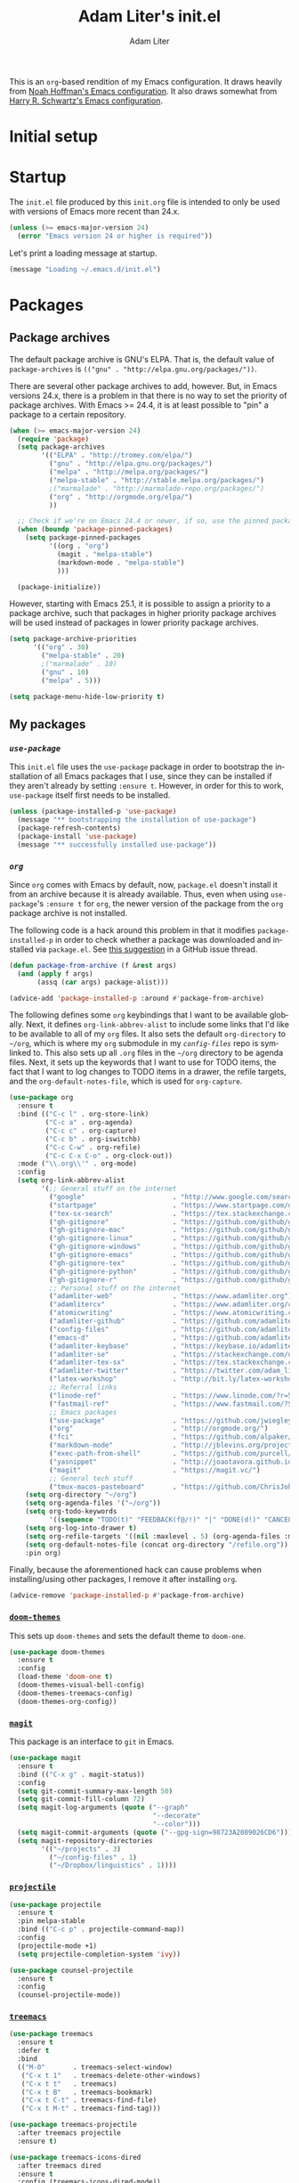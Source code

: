 #+TITLE: Adam Liter's init.el
#+AUTHOR: Adam Liter
#+EMAIL: emacs@adamliter.org

#+LANGUAGE: en
#+PROPERTY: header-args:emacs-lisp :tangle init.el :padline no
#+PROPERTY: header-args:sh :eval no :exports code

This is an =org=-based rendition of my Emacs configuration. It draws
heavily from [[http://nhoffman.github.io/.emacs.d/][Noah Hoffman's Emacs configuration]]. It also draws somewhat
from [[https://github.com/hrs/dotfiles/][Harry R. Schwartz's Emacs configuration]].

#+TOC: headlines 1

* Initial setup
* Startup

The =init.el= file produced by this =init.org= file is intended to only
be used with versions of Emacs more recent than 24.x.

#+BEGIN_SRC emacs-lisp
  (unless (>= emacs-major-version 24)
    (error "Emacs version 24 or higher is required"))
#+END_SRC

Let's print a loading message at startup.

#+BEGIN_SRC emacs-lisp
  (message "Loading ~/.emacs.d/init.el")
#+END_SRC

* Packages

** Package archives

The default package archive is GNU's ELPA. That is, the default value of
~package-archives~ is ~(("gnu" . "http://elpa.gnu.org/packages/"))~.

There are several other package archives to add, however. But, in Emacs
versions 24.x, there is a problem in that there is no way to set the
priority of package archives. With Emacs >= 24.4, it is at least
possible to "pin" a package to a certain repository.

#+BEGIN_SRC emacs-lisp
  (when (>= emacs-major-version 24)
    (require 'package)
    (setq package-archives
          '(("ELPA" . "http://tromey.com/elpa/")
            ("gnu" . "http://elpa.gnu.org/packages/")
            ("melpa" . "http://melpa.org/packages/")
            ("melpa-stable" . "http://stable.melpa.org/packages/")
            ;("marmalade" . "http://marmalade-repo.org/packages/")
            ("org" . "http://orgmode.org/elpa/")
            ))

    ;; Check if we're on Emacs 24.4 or newer, if so, use the pinned package feature
    (when (boundp 'package-pinned-packages)
      (setq package-pinned-packages
            '((org . "org")
              (magit . "melpa-stable")
              (markdown-mode . "melpa-stable")
              )))

    (package-initialize))
#+END_SRC

However, starting with Emacs 25.1, it is possible to assign a priority
to a package archive, such that packages in higher priority package
archives will be used instead of packages in lower priority package
archives.

#+BEGIN_SRC emacs-lisp
  (setq package-archive-priorities
        '(("org" . 30)
          ("melpa-stable" . 20)
          ;("marmalade" . 10)
          ("gnu" . 10)
          ("melpa" . 5)))

  (setq package-menu-hide-low-priority t)
#+END_SRC

** My packages
*** [[use-package][=use-package=]]

This =init.el= file uses the =use-package= package in order to bootstrap
the installation of all Emacs packages that I use, since they can be
installed if they aren't already by setting ~:ensure t~. However, in
order for this to work, =use-package= itself first needs to be
installed.

#+BEGIN_SRC emacs-lisp
  (unless (package-installed-p 'use-package)
    (message "** bootstrapping the installation of use-package")
    (package-refresh-contents)
    (package-install 'use-package)
    (message "** successfully installed use-package"))
#+END_SRC

*** [[org][=org=]]

Since =org= comes with Emacs by default, now, =package.el= doesn't
install it from an archive because it is already available. Thus, even
when using =use-package='s ~:ensure t~ for =org=, the newer version of
the package from the =org= package archive is not installed.

The following code is a hack around this problem in that it modifies
~package-installed-p~ in order to check whether a package was downloaded
and installed via =package.el=. See [[use-package:/issues/319#issuecomment-185979556][this suggestion]] in a GitHub issue
thread.

#+BEGIN_SRC emacs-lisp
  (defun package-from-archive (f &rest args)
    (and (apply f args)
         (assq (car args) package-alist)))

  (advice-add 'package-installed-p :around #'package-from-archive)
#+END_SRC

The following defines some =org= keybindings that I want to be available
globally. Next, it defines ~org-link-abbrev-alist~ to include some links
that I'd like to be available to all of my =org= files. It also sets the
default ~org-directory~ to =~/org=, which is where my =org= submodule in
my [[config-files][=config-files=]] repo is symlinked to. This also sets up all =.org=
files in the =~/org= directory to be agenda files. Next, it sets up the
keywords that I want to use for TODO items, the fact that I want to log
changes to TODO items in a drawer, the refile targets, and the
~org-default-notes-file~, which is used for ~org-capture~.

#+BEGIN_SRC emacs-lisp
  (use-package org
    :ensure t
    :bind (("C-c l" . org-store-link)
           ("C-c a" . org-agenda)
           ("C-c c" . org-capture)
           ("C-c b" . org-iswitchb)
           ("C-c C-w" . org-refile)
           ("C-c C-x C-o" . org-clock-out))
    :mode ("\\.org\\'" . org-mode)
    :config
    (setq org-link-abbrev-alist
          '(;; General stuff on the internet
            ("google"                      . "http://www.google.com/search?q=")
            ("startpage"                   . "https://www.startpage.com/do/search?query=")
            ("tex-sx-search"               . "https://tex.stackexchange.com/search?q=")
            ("gh-gitignore"                . "https://github.com/github/gitignore")
            ("gh-gitignore-mac"            . "https://github.com/github/gitignore/blob/master/Global/macOS.gitignore")
            ("gh-gitignore-linux"          . "https://github.com/github/gitignore/blob/master/Global/Linux.gitignore")
            ("gh-gitignore-windows"        . "https://github.com/github/gitignore/blob/master/Global/Windows.gitignore")
            ("gh-gitignore-emacs"          . "https://github.com/github/gitignore/blob/master/Global/Emacs.gitignore")
            ("gh-gitignore-tex"            . "https://github.com/github/gitignore/blob/master/TeX.gitignore")
            ("gh-gitignore-python"         . "https://github.com/github/gitignore/blob/master/Python.gitignore")
            ("gh-gitignore-r"              . "https://github.com/github/gitignore/blob/master/R.gitignore")
            ;; Personal stuff on the internet
            ("adamliter-web"               . "https://www.adamliter.org")
            ("adamlitercv"                 . "https://www.adamliter.org/content/adamlitercv.pdf")
            ("atomicwriting"               . "https://www.atomicwriting.com")
            ("adamliter-github"            . "https://github.com/adamliter")
            ("config-files"                . "https://github.com/adamliter/config-files")
            ("emacs-d"                     . "https://github.com/adamliter/emacs.d")
            ("adamliter-keybase"           . "https://keybase.io/adamliter")
            ("adamliter-se"                . "https://stackexchange.com/users/2978319/adam-liter?tab=accounts")
            ("adamliter-tex-sx"            . "https://tex.stackexchange.com/users/32888/adam-liter")
            ("adamliter-twitter"           . "https://twitter.com/adam_liter")
            ("latex-workshop"              . "http://bit.ly/latex-workshop")
            ;; Referral links
            ("linode-ref"                  . "https://www.linode.com/?r=54ae7f8d79dc2dcea5d7778008242b6be864a8cf")
            ("fastmail-ref"                . "https://www.fastmail.com/?STKI=15818913")
            ;; Emacs packages
            ("use-package"                 . "https://github.com/jwiegley/use-package")
            ("org"                         . "http://orgmode.org/")
            ("fci"                         . "https://github.com/alpaker/Fill-Column-Indicator")
            ("markdown-mode"               . "http://jblevins.org/projects/markdown-mode/")
            ("exec-path-from-shell"        . "https://github.com/purcell/exec-path-from-shell")
            ("yasnippet"                   . "http://joaotavora.github.io/yasnippet/")
            ("magit"                       . "https://magit.vc/")
            ;; General tech stuff
            ("tmux-macos-pasteboard"       . "https://github.com/ChrisJohnsen/tmux-MacOSX-pasteboard")))
      (setq org-directory "~/org")
      (setq org-agenda-files '("~/org"))
      (setq org-todo-keywords
            '((sequence "TODO(t)" "FEEDBACK(f@/!)" "|" "DONE(d!)" "CANCELED(c@)")))
      (setq org-log-into-drawer t)
      (setq org-refile-targets '((nil :maxlevel . 5) (org-agenda-files :maxlevel . 5)))
      (setq org-default-notes-file (concat org-directory "/refile.org"))
      :pin org)
#+END_SRC

Finally, because the aforementioned hack can cause problems when
installing/using other packages, I remove it after installing =org=.

#+BEGIN_SRC emacs-lisp
  (advice-remove 'package-installed-p #'package-from-archive)
#+END_SRC

*** [[https://github.com/hlissner/emacs-doom-themes][=doom-themes=]]

This sets up =doom-themes= and sets the default theme to =doom-one=.

#+BEGIN_SRC emacs-lisp
  (use-package doom-themes
    :ensure t
    :config
    (load-theme 'doom-one t)
    (doom-themes-visual-bell-config)
    (doom-themes-treemacs-config)
    (doom-themes-org-config))
#+END_SRC

*** [[https://magit.vc/][=magit=]]

This package is an interface to =git= in Emacs.

#+BEGIN_SRC emacs-lisp
  (use-package magit
    :ensure t
    :bind (("C-x g" . magit-status))
    :config
    (setq git-commit-summary-max-length 50)
    (setq git-commit-fill-column 72)
    (setq magit-log-arguments (quote ("--graph"
                                      "--decorate"
                                      "--color")))
    (setq magit-commit-arguments (quote ("--gpg-sign=98723A2089026CD6")))
    (setq magit-repository-directories
          '(("~/projects" . 3)
            ("~/config-files" . 1)
            ("~/Dropbox/linguistics" . 1))))
#+END_SRC

*** [[https://github.com/bbatsov/projectile][=projectile=]]

#+BEGIN_SRC emacs-lisp
    (use-package projectile
      :ensure t
      :pin melpa-stable
      :bind (("C-c p" . projectile-command-map))
      :config
      (projectile-mode +1)
      (setq projectile-completion-system 'ivy))

    (use-package counsel-projectile
      :ensure t
      :config
      (counsel-projectile-mode))
#+END_SRC

*** [[https://github.com/Alexander-Miller/treemacs][=treemacs=]]

#+BEGIN_SRC emacs-lisp
  (use-package treemacs
    :ensure t
    :defer t
    :bind
    (("M-0"       . treemacs-select-window)
     ("C-x t 1"   . treemacs-delete-other-windows)
     ("C-x t t"   . treemacs)
     ("C-x t B"   . treemacs-bookmark)
     ("C-x t C-t" . treemacs-find-file)
     ("C-x t M-t" . treemacs-find-tag)))

  (use-package treemacs-projectile
    :after treemacs projectile
    :ensure t)

  (use-package treemacs-icons-dired
    :after treemacs dired
    :ensure t
    :config (treemacs-icons-dired-mode))

  (use-package treemacs-magit
    :after treemacs magit
    :ensure t)
#+END_SRC

*** [[https://github.com/justbur/emacs-which-key][=which-key=]]

This package shows you possible keybinding continuations after a delay,
which is useful in case you forget keybindings.

#+BEGIN_SRC emacs-lisp
  (use-package which-key
    :ensure t
    :config
    (which-key-mode))
#+END_SRC

*** =ibuffer=

This sets up ~ibuffer~ as a replacement for ~list-buffers~. Buffers will
be sorted by major mode in the ibuffer window (though I prefer to have
things sorted by version control project; see =ibuffer-vc=
below). Moreover, setting ~ibuffer-expert~ to ~t~ will prevent prompting
for deletion of an unmodified buffer. This setup also prevents the
display of empty filter groups, and, finally, it displays file sizes in
a human readable format.

#+BEGIN_SRC emacs-lisp
  (use-package ibuffer
    :ensure t
    :bind (([remap list-buffers] . ibuffer))
    :config
    (setq ibuffer-default-sorting-mode 'major-mode)
    (setq ibuffer-expert t)
    (setq ibuffer-show-empty-filter-groups nil)
    (define-ibuffer-column size-h
      (:name "Size" :inline t)
      (cond
       ((> (buffer-size) 1000000) (format "%7.1fM" (/ (buffer-size) 1000000.0)))
       ((> (buffer-size) 100000) (format "%7.0fk" (/ (buffer-size) 1000.0)))
       ((> (buffer-size) 1000) (format "%7.1fk" (/ (buffer-size) 1000.0)))
       (t (format "%8d" (buffer-size)))))
    (setq ibuffer-formats
          '((mark modified read-only " "
                  (name 18 18 :left :elide)
                  " "
                  (size-h 9 -1 :right)
                  " "
                  (mode 16 16 :left :elide)
                  " "
                  filename-and-process))))

#+END_SRC

*** [[https://github.com/purcell/ibuffer-vc][=ibuffer-vc=]]

This extends =ibuffer= to allow the files to be grouped according to
their version control parent root.

#+BEGIN_SRC emacs-lisp
  (use-package ibuffer-vc
    :ensure t
    :config
    (add-hook 'ibuffer-hook
              (lambda ()
                (ibuffer-vc-set-filter-groups-by-vc-root)
                (unless (eq ibuffer-sorting-mode 'alphabetic)
                  (ibuffer-do-sort-by-alphabetic)))))

#+END_SRC

*** [[https://github.com/abo-abo/ace-window][=ace-window=]]

This sets up =ace-window= as a replacement for ~other-window~. I've also
set a larger font size for the ~aw-keys~ that get displayed in each
window. Finally, there is a bug in the MELPA Stable version of this
package at the time of updating this file (2018-08-03, version 0.9.0),
so I've pinned this package to MELPA for the time being, since the bug
does not exist in that version of this package.

#+BEGIN_SRC emacs-lisp
  (use-package ace-window
    :ensure t
    :bind (([remap other-window] . ace-window))
    :config
    (custom-set-faces
     '(aw-leading-char-face
       ((t (:inherit ace-jump-face-foreground :height 3.0)))))
    :pin melpa)
#+END_SRC

*** [[https://github.com/abo-abo/swiper][=ivy=]]

This installs =ivy=, which is a completion framework that basically
replaces =ido=. Enabling =ivy-mode= sets up =ivy= completion for file
and buffer names.

Moreover, setting =ivy-use-virtual-buffers= to something that is non nil
will include virtual buffers in the completion list.

=ivy-count-format= specifies how the number of candidates and the
current candidate are displayed.

Setting =ivy-wrap= to true causes =C-n= and =C-p= to wrap
around when cycling through candidates.

Finally, I've bound =C-c C-r= to =ivy-resume=, which will resume the
last =ivy= completion session, which is useful if you accidentally close
it.

#+BEGIN_SRC emacs-lisp
  (use-package ivy
    :ensure t
    :bind (("C-c C-r" . ivy-resume))
    :config
    (ivy-mode t)
    (setq ivy-use-virtual-buffers t)
    (setq ivy-count-format "(%d/%d) ")
    (setq ivy-wrap t))
#+END_SRC

*** [[https://github.com/abo-abo/swiper][=counsel=]]

This sets up =counsel=, which provides versions of many common Emacs
commands that use =ivy=. Enabling =counsel-mode= sets up the default
keybindings for all of the =counsel= replacement commands.

#+BEGIN_SRC emacs-lisp
  (use-package counsel
    :ensure t
    :config
    (counsel-mode t))
#+END_SRC

*** [[https://github.com/abo-abo/swiper][=swiper=]]

This sets up =swiper=, which is an alternative to =isearch=.

#+BEGIN_SRC emacs-lisp
  (use-package swiper
    :ensure t
    :bind (("C-s" . swiper)))
#+END_SRC

*** [[exec-path-from-shell][=exec-path-from-shell=]]

Get ~$MANPATH~, ~$PATH~, ~$GEM_HOME~, ~$GEM_PATH~, and exec-path from
the shell (but only in macOS).

#+BEGIN_SRC emacs-lisp
  (use-package exec-path-from-shell
    :ensure t
    :if (memq window-system '(mac ns))
    :config
    (setq exec-path-from-shell-variables '("PATH" "MANPATH" "GEM_HOME" "GEM_PATH"))
    (exec-path-from-shell-initialize))
#+END_SRC

*** [[https://www.emacswiki.org/emacs/MultiTerm][=multi-term=]]

This installs the package =multi-term= for better management of shell
sessions inside of Emacs buffers.

#+BEGIN_SRC emacs-lisp
  (use-package multi-term
    :ensure t)
#+END_SRC

*** [[https://github.com/dieggsy/eterm-256color][=eterm-256color=]]

This installs the package =eterm-256color= for support of escaped color
sequences in shells run inside of Emacs buffers.

#+BEGIN_SRC emacs-lisp
  (use-package eterm-256color
    :ensure t
    :config
    (add-hook 'term-mode-hook #'eterm-256color-mode))
#+END_SRC

*** [[https://github.com/domtronn/all-the-icons.el][=all-the-icons=]]

This sets up the =all-the-icons= package, which can be used by the
=doom-themes= package to set up =treemacs=.

#+BEGIN_SRC emacs-lisp
  (use-package all-the-icons
    :ensure t)
#+END_SRC

*** [[https://github.com/TheBB/spaceline][=spaceline=]]

This installs =spaceline=

#+BEGIN_SRC emacs-lisp
  (use-package spaceline
    :ensure t
    )

  (use-package spaceline-config
    :ensure spaceline
    :config
    (spaceline-emacs-theme))
#+END_SRC

*** [[fci][=fill-column-indicator=]]

I use =Fill-Column-Indicator= to help wrap my writing and code at
appropriate points. I'd also like to enable the column rule by default
in ~markdown-mode~. I don't enable it by default for =org= because the
column rule causes problems for =org= commands like ~M-<RET>~
(~org-insert-heading~) when run in the context of a list item. I'm not
entirely sure what the problem is, but it causes the point to end up at
the end of the line, after the column rule.

#+BEGIN_SRC emacs-lisp
  (use-package fill-column-indicator
    :ensure t
    :config
    (setq-default fill-column 72)
    (add-hook 'markdown-mode-hook 'fci-mode))
#+END_SRC

*** [[markdown-mode][=markdown-mode=]]

I use =markdown-mode= for editing files that end in =.md=, =.mdown=, or
=.markdown=. Moreover, =gfm-mode= (another major mode provided by this
package) is used for editing files called =README.md= in particular,
which is generally the default name for a README file in a GitHub repo.

Setting the ~markdown-command~ to ~multimarkdown~ uses [[http://fletcherpenney.net/multimarkdown/][~multimarkdown~]]
to export the Markdown file to HTML, PDF, /etc./.

#+BEGIN_SRC emacs-lisp
  (use-package markdown-mode
    :ensure t
    :commands (markdown-mode gfm-mode)
    :mode (("README\\.md\\'" . gfm-mode)
           ("\\.md\\'" . markdown-mode)
           ("\\.mdown\\'" . markdown-mode)
           ("\\.markdown\\'" . markdown-mode))
    :init
    (setq markdown-command "multimarkdown"))
#+END_SRC

*** [[https://www.gnu.org/software/auctex/][=auctex=]]

This sets up AUCTeX for editing LaTeX documents. Note that the
distributed package is called AUCTeX, but the package that you actually
need to load is just called "tex". Thus, the loaded package is just
=tex=, but we can set AUCTeX as the ~:ensure~ value to make sure that it
is isntalled.

~TeX-auto-save~ automatically saves the file in the buffer, and then
~TeX-parse-self~ parsing the (saved) file so that the mode can provide
macro and compleition information, based on the packages you're using.

Setting ~TeX-master~ to ~nil~ will prompt for setting the master file,
which is the root file that will be used when compiling the document, if
you're using ~\include~ or ~\input~, for example.

The next two configuration options set up AUCTeX to use =pdf-tools=. See
[[https://emacs.stackexchange.com/a/19475/122][here]], [[https://emacs.stackexchange.com/a/21764/122][here]], and [[https://emacs.stackexchange.com/a/23853/122][here]] for more information (the second and third links
are about also setting ~TeX-view-program-list~, which I had to set in
addition to ~TeX-view-program-selection~ in order to get this to work);
moreover, see [[https://emacs.stackexchange.com/a/22591/122][here]] for installing =pdf-tools= on macOS.

The next configuration bit sets up AUCTeX to also be able to use [[https://github.com/cereda/arara][arara]].

And, finally, setting ~TeX-fold-mode~ to non nil enables the ability to
fold stuff; moreover, setting it as part of the ~'TeX-mode-hook~ means
that it will be available in all AUCTeX modes, since this (along with
~text-mode-hook~) is run by each of the special AUCTeX mode hooks.

#+BEGIN_SRC emacs-lisp
  (use-package tex
    :ensure auctex
    :mode ("\\.tex\\'" . TeX-latex-mode)
    :config
    (setq TeX-auto-save t)
    (setq TeX-parse-self t)
    (setq-default TeX-master nil)
    (setq TeX-view-program-list '(("PDF Tools" TeX-pdf-tools-sync-view)))
    (setq TeX-view-program-selection '((output-pdf "PDF Tools")))
    (setq TeX-source-correlate-start-server t)
    (add-hook 'TeX-after-compilation-finished-functions
              #'TeX-revert-document-buffer)
    (add-to-list
     'TeX-command-list
     '("Arara"
       "arara %s"
       TeX-run-command
       nil                       ; ask for confirmation
       t                         ; active in all modes
       :help "Run Arara"))
    (add-to-list
     'TeX-command-list
     '("XeLaTeX"
       "xelatex --file-line-error %s"
       TeX-run-command
       nil
       t
       :help "Run XeLaTeX"))
    (add-to-list
      'TeX-command-list
      '("LuaLaTeX"
        "lualatex --file-line-error %s"
        TeX-run-command
        nil
        t
        :help "Run LuaLaTeX"))
    (add-hook 'TeX-mode-hook (lambda ()
                               (TeX-fold-mode 1))))
#+END_SRC

*** [[https://www.gnu.org/software/auctex/reftex.html][=reftex=]]

This sets up and installs RefTeX for use with AUCTeX.

#+BEGIN_SRC emacs-lisp
  (use-package reftex
    :after tex
    :config
    (setq reftex-plug-into-AUCTeX t))
#+END_SRC

*** [[https://github.com/politza/pdf-tools/][=pdf-tools=]]

If on macOS, =epdfinfo= needs to be installed, which can be done with
~brew tap dunn/emacs && brew install pdf-tools~ (see [[https://emacs.stackexchange.com/a/22591/122][here]]).

This then sets up =pdf-tools= and also disables the display of line
numbers in buffers for PDFs.

#+BEGIN_SRC emacs-lisp
  (use-package pdf-tools
    :ensure t
    :config
    (pdf-tools-install)
    (setq pdf-info-epdfinfo-program "/usr/local/bin/epdfinfo")
    (add-hook 'pdf-view-mode-hook
              (lambda ()
                (display-line-numbers-mode -1))))
#+END_SRC

*** [[yasnippet][=YASnippet=]]

This sets up =yasnippet=. ~:demand t~ ensures it is loaded at startup,
and the ~after-save-hook~ reloads all snippets after saving a snippet
file.

#+BEGIN_SRC emacs-lisp
  (use-package yasnippet
    :ensure t
    :demand t
    :mode
    ("\\.yasnippet\\'" . snippet-mode)
    :init
    (progn
      (add-hook 'after-save-hook
                (lambda ()
                  (when (eql major-mode 'snippet-mode)
                    (yas-reload-all)))))
    :config
    (yas-global-mode t))

#+END_SRC

My snippets are stored in =~/.emacs.d/snippets=, which is one of the
default locations that is checked for snippets (see ~yas-snippet-dirs~).

* Preferences

Let's get rid of the error bell.

#+BEGIN_SRC emacs-lisp
  (setq ring-bell-function 'ignore)
#+END_SRC

Let's make the "yes or no" prompts shorter.

#+BEGIN_SRC emacs-lisp
  (defalias 'yes-or-no-p 'y-or-n-p)
#+END_SRC

Let's prevent Emacs from adding customized settings to =init.el=. The
following will cause the customized settings to be written to a
temporary file, effectively making the changes session local, and also
preventing Emacs from writing anything to =init.el=.

#+BEGIN_SRC emacs-lisp
  (setq custom-file (make-temp-file "emacs-custom"))
#+END_SRC

* Appearance

** Hide some default stuff

Don't display the splash screen.

#+BEGIN_SRC emacs-lisp
  (setq inhibit-splash-screen t)
#+END_SRC

Don't display the tool bar.

#+BEGIN_SRC emacs-lisp
  (tool-bar-mode 0)
#+END_SRC

Don't display the menu bar.

#+BEGIN_SRC emacs-lisp
  (menu-bar-mode 0)
#+END_SRC

Don't display the scroll bar

#+BEGIN_SRC emacs-lisp
  (scroll-bar-mode 0)
#+END_SRC

Don't have a message in the scratch buffer.

#+BEGIN_SRC emacs-lisp
  (setq initial-scratch-message nil)
#+END_SRC

Don't display fringes.

#+BEGIN_SRC emacs-lisp
  (set-fringe-mode '(0 . 0))
#+END_SRC

On a Mac (requires Emacs 26), make the titlebar transparent, set it to
dark mode, remove the icon and title of the file.

#+BEGIN_SRC emacs-lisp
  (when
      (and
         (>= emacs-major-version 26)
         (eq system-type 'darwin))
    (add-to-list 'default-frame-alist '(ns-transparent-titlebar . t))
    (add-to-list 'default-frame-alist '(ns-appearance . dark))
    (setq ns-use-proxy-icon nil)
    (setq frame-title-format nil))
#+END_SRC

** Buffers

For line numbers, use new line number support in Emacs 26 and newer;
otherwise, no longer display line numbers.

#+BEGIN_SRC emacs-lisp
  (when (>= emacs-major-version 26)
    (global-display-line-numbers-mode))
#+END_SRC

** Mode line

Display the line and column numbers in the mode line.

#+BEGIN_SRC emacs-lisp
  (setq column-number-mode t)
#+END_SRC

* Editing

Show matching parentheses.

#+BEGIN_SRC emacs-lisp
  (show-paren-mode 1)
#+END_SRC

Don't use tabs! (Note that ~setq-default~ only sets the value of
~indent-tabs-mode~ if it isn't already set by something else in a local
buffer. A more agressive stance against tabs would be
~(setq indent-tabs-mode nil)~, but there might be some cases where tabs
are actually wanted (e.g., makefiles), so I'd rather not do that.)

#+BEGIN_SRC emacs-lisp
  (setq-default indent-tabs-mode nil)
#+END_SRC

* Exiting and saving

** Whitespace

Ensure that a file ends with a newline.

#+BEGIN_SRC emacs-lisp
  (setq require-final-newline t)
#+END_SRC


# Local Variables:
# mode: org
# coding: utf-8
# fill-column: 72
# indent-tabs-mode: nil
# End:
